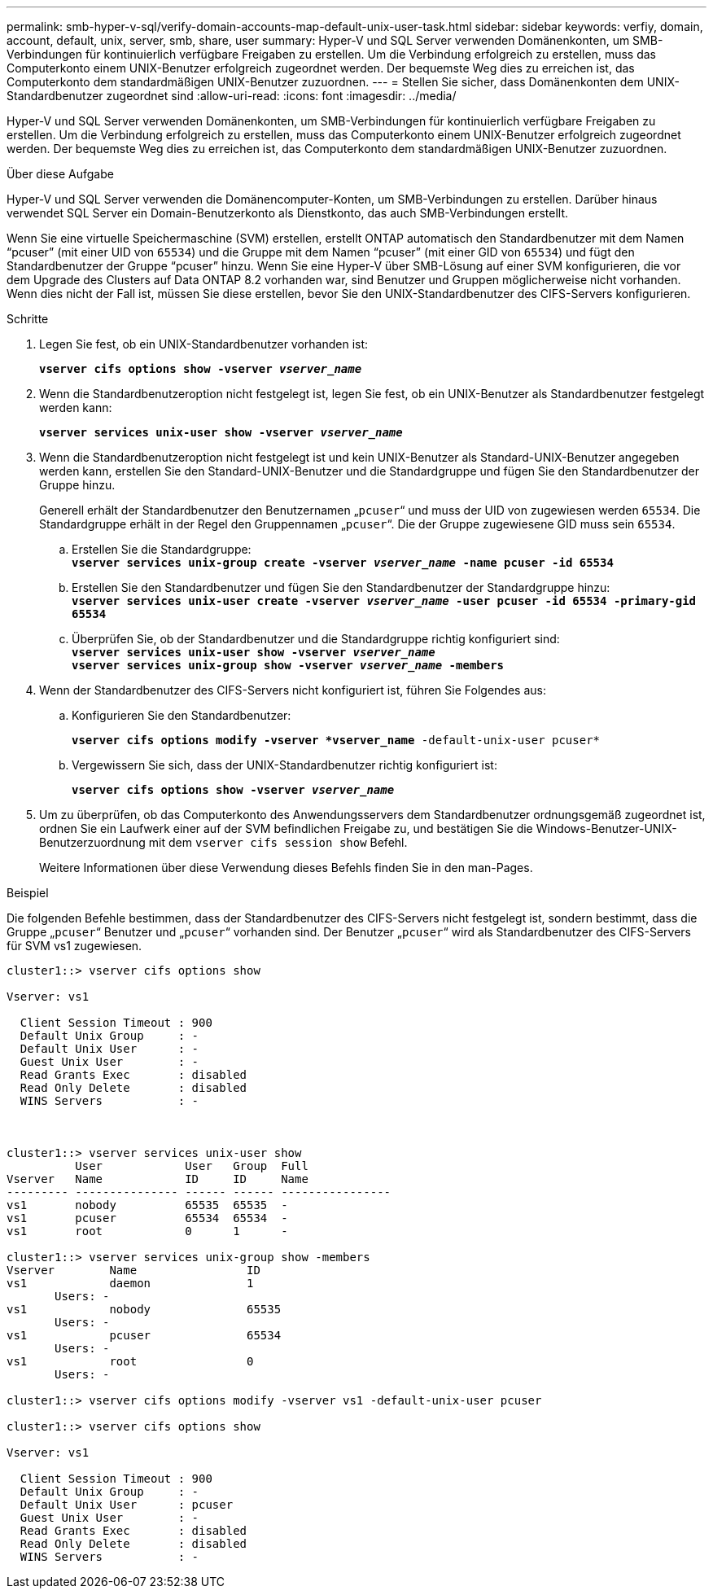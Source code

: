 ---
permalink: smb-hyper-v-sql/verify-domain-accounts-map-default-unix-user-task.html 
sidebar: sidebar 
keywords: verfiy, domain, account, default, unix, server, smb, share, user 
summary: Hyper-V und SQL Server verwenden Domänenkonten, um SMB-Verbindungen für kontinuierlich verfügbare Freigaben zu erstellen. Um die Verbindung erfolgreich zu erstellen, muss das Computerkonto einem UNIX-Benutzer erfolgreich zugeordnet werden. Der bequemste Weg dies zu erreichen ist, das Computerkonto dem standardmäßigen UNIX-Benutzer zuzuordnen. 
---
= Stellen Sie sicher, dass Domänenkonten dem UNIX-Standardbenutzer zugeordnet sind
:allow-uri-read: 
:icons: font
:imagesdir: ../media/


[role="lead"]
Hyper-V und SQL Server verwenden Domänenkonten, um SMB-Verbindungen für kontinuierlich verfügbare Freigaben zu erstellen. Um die Verbindung erfolgreich zu erstellen, muss das Computerkonto einem UNIX-Benutzer erfolgreich zugeordnet werden. Der bequemste Weg dies zu erreichen ist, das Computerkonto dem standardmäßigen UNIX-Benutzer zuzuordnen.

.Über diese Aufgabe
Hyper-V und SQL Server verwenden die Domänencomputer-Konten, um SMB-Verbindungen zu erstellen. Darüber hinaus verwendet SQL Server ein Domain-Benutzerkonto als Dienstkonto, das auch SMB-Verbindungen erstellt.

Wenn Sie eine virtuelle Speichermaschine (SVM) erstellen, erstellt ONTAP automatisch den Standardbenutzer mit dem Namen "`pcuser`" (mit einer UID von `65534`) und die Gruppe mit dem Namen "`pcuser`" (mit einer GID von `65534`) und fügt den Standardbenutzer der Gruppe "`pcuser`" hinzu. Wenn Sie eine Hyper-V über SMB-Lösung auf einer SVM konfigurieren, die vor dem Upgrade des Clusters auf Data ONTAP 8.2 vorhanden war, sind Benutzer und Gruppen möglicherweise nicht vorhanden. Wenn dies nicht der Fall ist, müssen Sie diese erstellen, bevor Sie den UNIX-Standardbenutzer des CIFS-Servers konfigurieren.

.Schritte
. Legen Sie fest, ob ein UNIX-Standardbenutzer vorhanden ist:
+
`*vserver cifs options show -vserver _vserver_name_*`

. Wenn die Standardbenutzeroption nicht festgelegt ist, legen Sie fest, ob ein UNIX-Benutzer als Standardbenutzer festgelegt werden kann:
+
`*vserver services unix-user show -vserver _vserver_name_*`

. Wenn die Standardbenutzeroption nicht festgelegt ist und kein UNIX-Benutzer als Standard-UNIX-Benutzer angegeben werden kann, erstellen Sie den Standard-UNIX-Benutzer und die Standardgruppe und fügen Sie den Standardbenutzer der Gruppe hinzu.
+
Generell erhält der Standardbenutzer den Benutzernamen „`pcuser`“ und muss der UID von zugewiesen werden `65534`. Die Standardgruppe erhält in der Regel den Gruppennamen „`pcuser`“. Die der Gruppe zugewiesene GID muss sein `65534`.

+
.. Erstellen Sie die Standardgruppe: +
`*vserver services unix-group create -vserver _vserver_name_ -name pcuser -id 65534*`
.. Erstellen Sie den Standardbenutzer und fügen Sie den Standardbenutzer der Standardgruppe hinzu: +
`*vserver services unix-user create -vserver _vserver_name_ -user pcuser -id 65534 -primary-gid 65534*`
.. Überprüfen Sie, ob der Standardbenutzer und die Standardgruppe richtig konfiguriert sind: +
`*vserver services unix-user show -vserver _vserver_name_*` +
`*vserver services unix-group show -vserver _vserver_name_ -members*`


. Wenn der Standardbenutzer des CIFS-Servers nicht konfiguriert ist, führen Sie Folgendes aus:
+
.. Konfigurieren Sie den Standardbenutzer:
+
`*vserver cifs options modify -vserver *vserver_name* -default-unix-user pcuser*`

.. Vergewissern Sie sich, dass der UNIX-Standardbenutzer richtig konfiguriert ist:
+
`*vserver cifs options show -vserver _vserver_name_*`



. Um zu überprüfen, ob das Computerkonto des Anwendungsservers dem Standardbenutzer ordnungsgemäß zugeordnet ist, ordnen Sie ein Laufwerk einer auf der SVM befindlichen Freigabe zu, und bestätigen Sie die Windows-Benutzer-UNIX-Benutzerzuordnung mit dem `vserver cifs session show` Befehl.
+
Weitere Informationen über diese Verwendung dieses Befehls finden Sie in den man-Pages.



.Beispiel
Die folgenden Befehle bestimmen, dass der Standardbenutzer des CIFS-Servers nicht festgelegt ist, sondern bestimmt, dass die Gruppe „`pcuser`“ Benutzer und „`pcuser`“ vorhanden sind. Der Benutzer „`pcuser`“ wird als Standardbenutzer des CIFS-Servers für SVM vs1 zugewiesen.

[listing]
----
cluster1::> vserver cifs options show

Vserver: vs1

  Client Session Timeout : 900
  Default Unix Group     : -
  Default Unix User      : -
  Guest Unix User        : -
  Read Grants Exec       : disabled
  Read Only Delete       : disabled
  WINS Servers           : -



cluster1::> vserver services unix-user show
          User            User   Group  Full
Vserver   Name            ID     ID     Name
--------- --------------- ------ ------ ----------------
vs1       nobody          65535  65535  -
vs1       pcuser          65534  65534  -
vs1       root            0      1      -

cluster1::> vserver services unix-group show -members
Vserver        Name                ID
vs1            daemon              1
       Users: -
vs1            nobody              65535
       Users: -
vs1            pcuser              65534
       Users: -
vs1            root                0
       Users: -

cluster1::> vserver cifs options modify -vserver vs1 -default-unix-user pcuser

cluster1::> vserver cifs options show

Vserver: vs1

  Client Session Timeout : 900
  Default Unix Group     : -
  Default Unix User      : pcuser
  Guest Unix User        : -
  Read Grants Exec       : disabled
  Read Only Delete       : disabled
  WINS Servers           : -
----